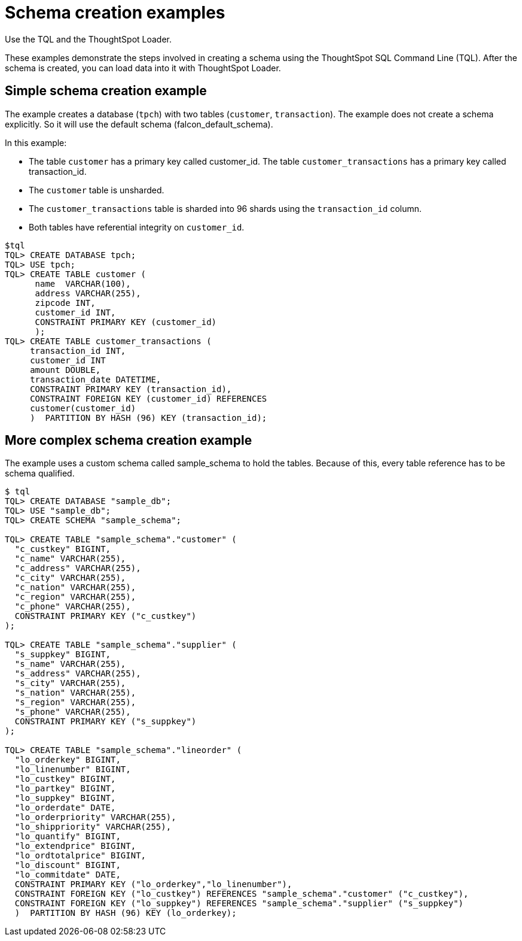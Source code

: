 = Schema creation examples
:last_updated: 12/30/2030
:experimental:
:linkattrs:
:page-aliases: /admin/loading/create-schema-example.html

Use the TQL and the ThoughtSpot Loader.

These examples demonstrate the steps involved in creating a schema using the ThoughtSpot SQL Command Line (TQL).
After the schema is created, you can load data into it with ThoughtSpot Loader.

[#simple-example]
== Simple schema creation example

The example creates a database (`tpch`) with two tables (`customer`, `transaction`).
The example does not create a schema explicitly.
So it will use the default schema (falcon_default_schema).

In this example:

* The table `customer` has a primary key called customer_id.
The table `customer_transactions` has a primary key called transaction_id.
* The `customer` table is unsharded.
* The `customer_transactions` table is sharded into 96 shards using the `transaction_id` column.
* Both tables have referential integrity on `customer_id`.

[source,console]
----
$tql
TQL> CREATE DATABASE tpch;
TQL> USE tpch;
TQL> CREATE TABLE customer (
      name  VARCHAR(100),
      address VARCHAR(255),
      zipcode INT,
      customer_id INT,
      CONSTRAINT PRIMARY KEY (customer_id)
      );
TQL> CREATE TABLE customer_transactions (
     transaction_id INT,
     customer_id INT
     amount DOUBLE,
     transaction_date DATETIME,
     CONSTRAINT PRIMARY KEY (transaction_id),
     CONSTRAINT FOREIGN KEY (customer_id) REFERENCES
     customer(customer_id)
     )  PARTITION BY HASH (96) KEY (transaction_id);
----

[#complex-example]
== More complex schema creation example

The example uses a custom schema called sample_schema to hold the tables.
Because of this, every table reference has to be schema qualified.

[source,console]
----
$ tql
TQL> CREATE DATABASE "sample_db";
TQL> USE "sample_db";
TQL> CREATE SCHEMA "sample_schema";

TQL> CREATE TABLE "sample_schema"."customer" (
  "c_custkey" BIGINT,
  "c_name" VARCHAR(255),
  "c_address" VARCHAR(255),
  "c_city" VARCHAR(255),
  "c_nation" VARCHAR(255),
  "c_region" VARCHAR(255),
  "c_phone" VARCHAR(255),
  CONSTRAINT PRIMARY KEY ("c_custkey")
);

TQL> CREATE TABLE "sample_schema"."supplier" (
  "s_suppkey" BIGINT,
  "s_name" VARCHAR(255),
  "s_address" VARCHAR(255),
  "s_city" VARCHAR(255),
  "s_nation" VARCHAR(255),
  "s_region" VARCHAR(255),
  "s_phone" VARCHAR(255),
  CONSTRAINT PRIMARY KEY ("s_suppkey")
);

TQL> CREATE TABLE "sample_schema"."lineorder" (
  "lo_orderkey" BIGINT,
  "lo_linenumber" BIGINT,
  "lo_custkey" BIGINT,
  "lo_partkey" BIGINT,
  "lo_suppkey" BIGINT,
  "lo_orderdate" DATE,
  "lo_orderpriority" VARCHAR(255),
  "lo_shippriority" VARCHAR(255),
  "lo_quantify" BIGINT,
  "lo_extendprice" BIGINT,
  "lo_ordtotalprice" BIGINT,
  "lo_discount" BIGINT,
  "lo_commitdate" DATE,
  CONSTRAINT PRIMARY KEY ("lo_orderkey","lo_linenumber"),
  CONSTRAINT FOREIGN KEY ("lo_custkey") REFERENCES "sample_schema"."customer" ("c_custkey"),
  CONSTRAINT FOREIGN KEY ("lo_suppkey") REFERENCES "sample_schema"."supplier" ("s_suppkey")
  )  PARTITION BY HASH (96) KEY (lo_orderkey);
----
